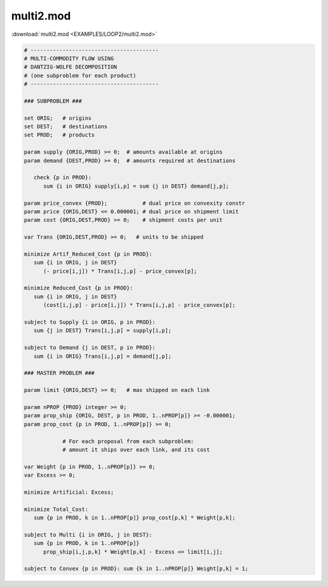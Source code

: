 multi2.mod
==========

:download:`multi2.mod <EXAMPLES/LOOP2/multi2.mod>`

.. code-block:: ampl

    
    # ----------------------------------------
    # MULTI-COMMODITY FLOW USING
    # DANTZIG-WOLFE DECOMPOSITION
    # (one subproblem for each product)
    # ----------------------------------------
    
    ### SUBPROBLEM ###
    
    set ORIG;   # origins
    set DEST;   # destinations
    set PROD;   # products
    
    param supply {ORIG,PROD} >= 0;  # amounts available at origins
    param demand {DEST,PROD} >= 0;  # amounts required at destinations
    
       check {p in PROD}:
          sum {i in ORIG} supply[i,p] = sum {j in DEST} demand[j,p];
    
    param price_convex {PROD};           # dual price on convexity constr
    param price {ORIG,DEST} <= 0.000001; # dual price on shipment limit
    param cost {ORIG,DEST,PROD} >= 0;    # shipment costs per unit
    
    var Trans {ORIG,DEST,PROD} >= 0;   # units to be shipped
    
    minimize Artif_Reduced_Cost {p in PROD}:
       sum {i in ORIG, j in DEST}
          (- price[i,j]) * Trans[i,j,p] - price_convex[p];
    
    minimize Reduced_Cost {p in PROD}:
       sum {i in ORIG, j in DEST}
          (cost[i,j,p] - price[i,j]) * Trans[i,j,p] - price_convex[p];
    
    subject to Supply {i in ORIG, p in PROD}:
       sum {j in DEST} Trans[i,j,p] = supply[i,p];
    
    subject to Demand {j in DEST, p in PROD}:
       sum {i in ORIG} Trans[i,j,p] = demand[j,p];
    
    ### MASTER PROBLEM ###
    
    param limit {ORIG,DEST} >= 0;   # max shipped on each link
    
    param nPROP {PROD} integer >= 0;
    param prop_ship {ORIG, DEST, p in PROD, 1..nPROP[p]} >= -0.000001;
    param prop_cost {p in PROD, 1..nPROP[p]} >= 0;
    
                # For each proposal from each subproblem:
                # amount it ships over each link, and its cost
    
    var Weight {p in PROD, 1..nPROP[p]} >= 0;
    var Excess >= 0;
    
    minimize Artificial: Excess;
    
    minimize Total_Cost:
       sum {p in PROD, k in 1..nPROP[p]} prop_cost[p,k] * Weight[p,k];
    
    subject to Multi {i in ORIG, j in DEST}:
       sum {p in PROD, k in 1..nPROP[p]} 
          prop_ship[i,j,p,k] * Weight[p,k] - Excess <= limit[i,j];
    
    subject to Convex {p in PROD}: sum {k in 1..nPROP[p]} Weight[p,k] = 1;
